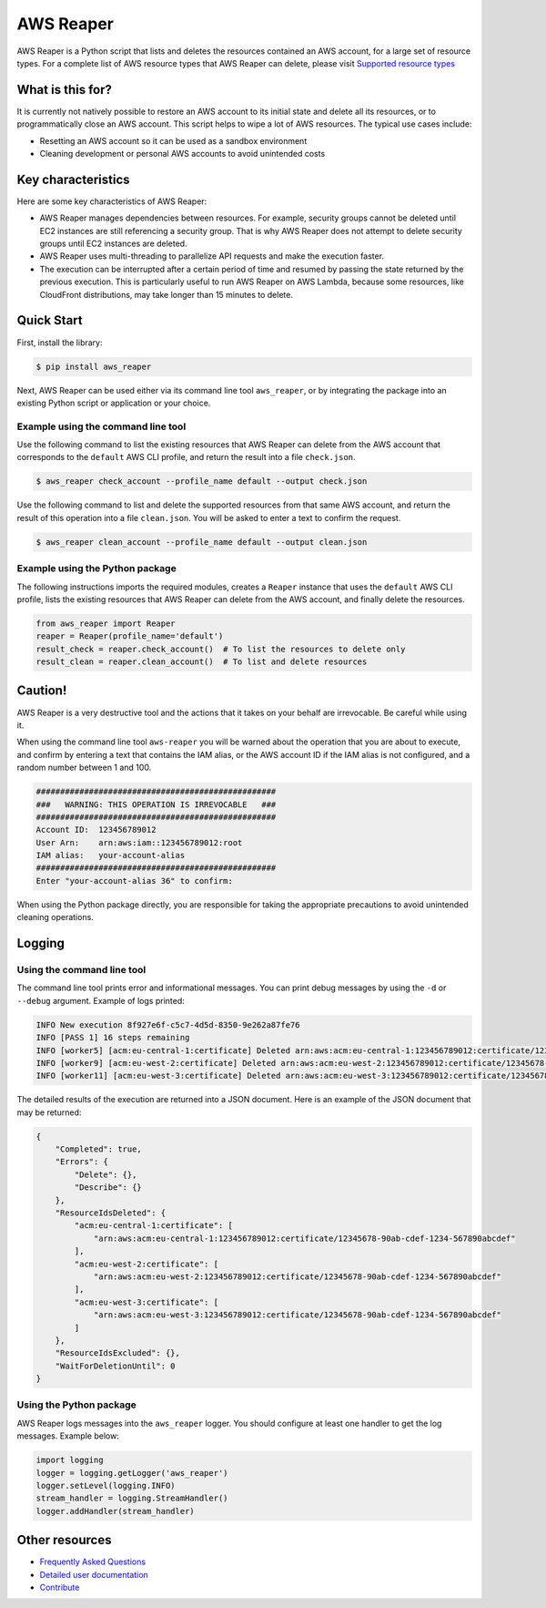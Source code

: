 ==========
AWS Reaper
==========

AWS Reaper is a Python script that lists and deletes the resources contained an AWS account, for
a large set of resource types. For a complete list of AWS resource types that AWS Reaper can
delete, please visit `Supported resource types`_

.. _`Supported resource types`: https://github.com/malaval/aws_reaper_test/blob/master/docs/generated/resource_types.md

What is this for?
-----------------
It is currently not natively possible to restore an AWS account to its initial state and delete all
its resources, or to programmatically close an AWS account. This script helps to wipe a lot of AWS
resources. The typical use cases include:

* Resetting an AWS account so it can be used as a sandbox environment
* Cleaning development or personal AWS accounts to avoid unintended costs

Key characteristics
-------------------
Here are some key characteristics of AWS Reaper:

* AWS Reaper manages dependencies between resources. For example, security groups cannot be deleted until EC2 instances are still referencing a security group. That is why AWS Reaper does not attempt to delete security groups until EC2 instances are deleted.
* AWS Reaper uses multi-threading to parallelize API requests and make the execution faster.
* The execution can be interrupted after a certain period of time and resumed by passing the state returned by the previous execution. This is particularly useful to run AWS Reaper on AWS Lambda, because some resources, like CloudFront distributions, may take longer than 15 minutes to delete.

Quick Start
-----------
First, install the library:

.. code-block:: sh

    $ pip install aws_reaper

Next, AWS Reaper can be used either via its command line tool ``aws_reaper``, or by integrating
the package into an existing Python script or application or your choice.

Example using the command line tool
~~~~~~~~~~~~~~~~~~~~~~~~~~~~~~~~~~~
Use the following command to list the existing resources that AWS Reaper can delete from the AWS
account that corresponds to the ``default`` AWS CLI profile, and return the result into a file
``check.json``.

.. code-block:: sh

    $ aws_reaper check_account --profile_name default --output check.json

Use the following command to list and delete the supported resources from that same AWS account, and
return the result of this operation into a file ``clean.json``. You will be asked to enter a text
to confirm the request.

.. code-block:: sh

    $ aws_reaper clean_account --profile_name default --output clean.json

Example using the Python package
~~~~~~~~~~~~~~~~~~~~~~~~~~~~~~~~
The following instructions imports the required modules, creates a ``Reaper`` instance that uses
the ``default`` AWS CLI profile, lists the existing resources that AWS Reaper can delete from
the AWS account, and finally delete the resources.

.. code-block:: python

    from aws_reaper import Reaper
    reaper = Reaper(profile_name='default')
    result_check = reaper.check_account()  # To list the resources to delete only
    result_clean = reaper.clean_account()  # To list and delete resources

Caution!
--------
AWS Reaper is a very destructive tool and the actions that it takes on your behalf are irrevocable.
Be careful while using it.

When using the command line tool ``aws-reaper`` you will be warned about the operation that you are
about to execute, and confirm by entering a text that contains the IAM alias, or the AWS account ID
if the IAM alias is not configured, and a random number between 1 and 100.

.. code-block:: text

    ##################################################
    ###   WARNING: THIS OPERATION IS IRREVOCABLE   ###
    ##################################################
    Account ID:  123456789012
    User Arn:    arn:aws:iam::123456789012:root
    IAM alias:   your-account-alias
    ##################################################
    Enter "your-account-alias 36" to confirm:

When using the Python package directly, you are responsible for taking the appropriate precautions
to avoid unintended cleaning operations.

Logging
-------

Using the command line tool
~~~~~~~~~~~~~~~~~~~~~~~~~~~
The command line tool prints error and informational messages. You can print debug messages by
using the ``-d`` or ``--debug`` argument. Example of logs printed:

.. code-block:: text

    INFO New execution 8f927e6f-c5c7-4d5d-8350-9e262a87fe76
    INFO [PASS 1] 16 steps remaining
    INFO [worker5] [acm:eu-central-1:certificate] Deleted arn:aws:acm:eu-central-1:123456789012:certificate/12345678-90ab-cdef-1234-567890abcdef
    INFO [worker9] [acm:eu-west-2:certificate] Deleted arn:aws:acm:eu-west-2:123456789012:certificate/12345678-90ab-cdef-1234-567890abcdef
    INFO [worker11] [acm:eu-west-3:certificate] Deleted arn:aws:acm:eu-west-3:123456789012:certificate/12345678-90ab-cdef-1234-567890abcdef

The detailed results of the execution are returned into a JSON document. Here is an example of the
JSON document that may be returned:

.. code-block:: json

    {
        "Completed": true,
        "Errors": {
            "Delete": {},
            "Describe": {}
        },
        "ResourceIdsDeleted": {
            "acm:eu-central-1:certificate": [
                "arn:aws:acm:eu-central-1:123456789012:certificate/12345678-90ab-cdef-1234-567890abcdef"
            ],
            "acm:eu-west-2:certificate": [
                "arn:aws:acm:eu-west-2:123456789012:certificate/12345678-90ab-cdef-1234-567890abcdef"
            ],
            "acm:eu-west-3:certificate": [
                "arn:aws:acm:eu-west-3:123456789012:certificate/12345678-90ab-cdef-1234-567890abcdef"
            ]
        },
        "ResourceIdsExcluded": {},
        "WaitForDeletionUntil": 0
    }

Using the Python package
~~~~~~~~~~~~~~~~~~~~~~~~
AWS Reaper logs messages into the ``aws_reaper`` logger. You should configure at least one handler
to get the log messages. Example below:

.. code-block:: python

    import logging
    logger = logging.getLogger('aws_reaper')
    logger.setLevel(logging.INFO)
    stream_handler = logging.StreamHandler()
    logger.addHandler(stream_handler)

Other resources
---------------
* `Frequently Asked Questions`_
* `Detailed user documentation`_
* `Contribute`_

.. _`Frequently Asked Questions`: https://github.com/malaval/aws_reaper_test/blob/master/docs/manual/faq.md
.. _`Detailed user documentation`: https://github.com/malaval/aws_reaper_test/blob/master/docs/manual/user_doc.md
.. _`Contribute`: https://github.com/malaval/aws_reaper_test/blob/master/docs/manual/contribute.md
